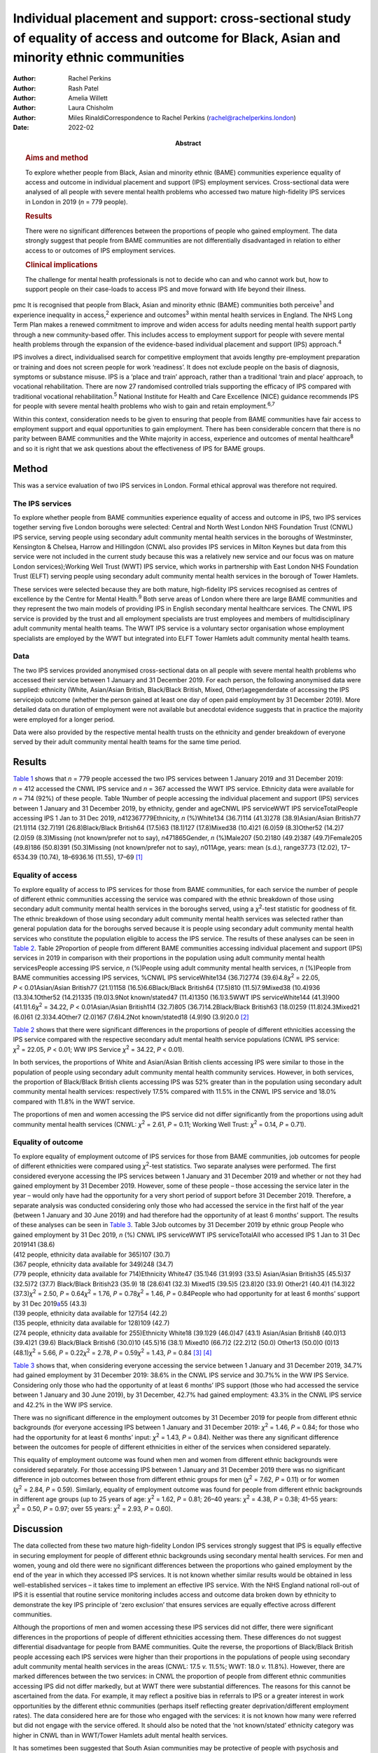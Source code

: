 ==========================================================================================================================================
Individual placement and support: cross-sectional study of equality of access and outcome for Black, Asian and minority ethnic communities
==========================================================================================================================================

:Author: Rachel Perkins
:Author: Rash Patel
:Author: Amelia Willett
:Author: Laura Chisholm
:Author: Miles RinaldiCorrespondence to Rachel Perkins
         (rachel@rachelperkins.london)
:Date: 2022-02
:Abstract:
   .. rubric:: Aims and method
      :name: sec_a1

   To explore whether people from Black, Asian and minority ethnic
   (BAME) communities experience equality of access and outcome in
   individual placement and support (IPS) employment services.
   Cross-sectional data were analysed of all people with severe mental
   health problems who accessed two mature high-fidelity IPS services in
   London in 2019 (*n* = 779 people).

   .. rubric:: Results
      :name: sec_a2

   There were no significant differences between the proportions of
   people who gained employment. The data strongly suggest that people
   from BAME communities are not differentially disadvantaged in
   relation to either access to or outcomes of IPS employment services.

   .. rubric:: Clinical implications
      :name: sec_a3

   The challenge for mental health professionals is not to decide who
   can and who cannot work but, how to support people on their
   case-loads to access IPS and move forward with life beyond their
   illness.


pmc
It is recognised that people from Black, Asian and minority ethnic
(BAME) communities both perceive\ :sup:`1` and experience inequality in
access,\ :sup:`2` experience and outcomes\ :sup:`3` within mental health
services in England. The NHS Long Term Plan makes a renewed commitment
to improve and widen access for adults needing mental health support
partly through a new community-based offer. This includes access to
employment support for people with severe mental health problems through
the expansion of the evidence-based individual placement and support
(IPS) approach.\ :sup:`4`

IPS involves a direct, individualised search for competitive employment
that avoids lengthy pre-employment preparation or training and does not
screen people for work ‘readiness’. It does not exclude people on the
basis of diagnosis, symptoms or substance misuse. IPS is a ‘place and
train’ approach, rather than a traditional ‘train and place’ approach,
to vocational rehabilitation. There are now 27 randomised controlled
trials supporting the efficacy of IPS compared with traditional
vocational rehabilitation.\ :sup:`5` National Institute for Health and
Care Excellence (NICE) guidance recommends IPS for people with severe
mental health problems who wish to gain and retain
employment.\ :sup:`6,7`

Within this context, consideration needs to be given to ensuring that
people from BAME communities have fair access to employment support and
equal opportunities to gain employment. There has been considerable
concern that there is no parity between BAME communities and the White
majority in access, experience and outcomes of mental
healthcare\ :sup:`8` and so it is right that we ask questions about the
effectiveness of IPS for BAME groups.

.. _sec1:

Method
======

This was a service evaluation of two IPS services in London. Formal
ethical approval was therefore not required.

.. _sec1-1:

The IPS services
----------------

To explore whether people from BAME communities experience equality of
access and outcome in IPS, two IPS services together serving five London
boroughs were selected: Central and North West London NHS Foundation
Trust (CNWL) IPS service, serving people using secondary adult community
mental health services in the boroughs of Westminster, Kensington &
Chelsea, Harrow and Hillingdon (CNWL also provides IPS services in
Milton Keynes but data from this service were not included in the
current study because this was a relatively new service and our focus
was on mature London services);Working Well Trust (WWT) IPS service,
which works in partnership with East London NHS Foundation Trust (ELFT)
serving people using secondary adult community mental health services in
the borough of Tower Hamlets.

These services were selected because they are both mature, high-fidelity
IPS services recognised as centres of excellence by the Centre for
Mental Health.\ :sup:`9` Both serve areas of London where there are
large BAME communities and they represent the two main models of
providing IPS in English secondary mental healthcare services. The CNWL
IPS service is provided by the trust and all employment specialists are
trust employees and members of multidisciplinary adult community mental
health teams. The WWT IPS service is a voluntary sector organisation
whose employment specialists are employed by the WWT but integrated into
ELFT Tower Hamlets adult community mental health teams.

.. _sec1-2:

Data
----

The two IPS services provided anonymised cross-sectional data on all
people with severe mental health problems who accessed their service
between 1 January and 31 December 2019. For each person, the following
anonymised data were supplied: ethnicity (White, Asian/Asian British,
Black/Black British, Mixed, Other)agegenderdate of accessing the IPS
servicejob outcome (whether the person gained at least one day of open
paid employment by 31 December 2019). More detailed data on duration of
employment were not available but anecdotal evidence suggests that in
practice the majority were employed for a longer period.

Data were also provided by the respective mental health trusts on the
ethnicity and gender breakdown of everyone served by their adult
community mental health teams for the same time period.

.. _sec2:

Results
=======

`Table 1 <#tab01>`__ shows that *n* = 779 people accessed the two IPS
services between 1 January 2019 and 31 December 2019: *n* = 412 accessed
the CNWL IPS service and *n* = 367 accessed the WWT IPS service.
Ethnicity data were available for *n* = 714 (92%) of these people. Table
1Number of people accessing the individual placement and support (IPS)
services between 1 January and 31 December 2019, by ethnicity, gender
and ageCNWL IPS serviceWWT IPS serviceTotalPeople accessing IPS 1 Jan to
31 Dec 2019, *n*\ 412367779Ethnicity, *n* (%)White134 (36.7)114
(41.3)278 (38.9)Asian/Asian British77 (21.1)114 (32.7)191
(26.8)Black/Black British64 (17.5)63 (18.1)127 (17.8)Mixed38 (10.4)21
(6.0)59 (8.3)Other52 (14.2)7 (2.0)59 (8.3)Missing (not known/prefer not
to say), *n*\ 471865Gender, *n* (%)Male207 (50.2)180 (49.2)387
(49.7)Female205 (49.8)186 (50.8)391 (50.3)Missing (not known/prefer not
to say), *n*\ 011Age, years: mean (s.d.), range37.73 (12.02), 17–6534.39
(10.74), 18–6936.16 (11.55), 17–69 [1]_

.. _sec2-1:

Equality of access
------------------

To explore equality of access to IPS services for those from BAME
communities, for each service the number of people of different ethnic
communities accessing the service was compared with the ethnic breakdown
of those using secondary adult community mental health services in the
boroughs served, using a *χ*\ :sup:`2`-test statistic for goodness of
fit. The ethnic breakdown of those using secondary adult community
mental health services was selected rather than general population data
for the boroughs served because it is people using secondary adult
community mental health services who constitute the population eligible
to access the IPS service. The results of these analyses can be seen in
`Table 2 <#tab02>`__. Table 2Proportion of people from different BAME
communities accessing individual placement and support (IPS) services in
2019 in comparison with their proportions in the population using adult
community mental health servicesPeople accessing IPS service, *n*
(%)People using adult community mental health services, *n* (%)People
from BAME communities accessing IPS services, %CNWL IPS serviceWhite134
(36.7)2774 (39.6)4.8\ *χ*\ :sup:`2` = 22.05, *P* < 0.01Asian/Asian
British77 (21.1)1158 (16.5)6.6Black/Black British64 (17.5)810
(11.5)7.9Mixed38 (10.4)936 (13.3)4.1Other52 (14.2)1335 (19.0)3.9Not
known/stated47 (11.4)1350 (16.1)3.5WWT IPS serviceWhite144 (41.3)900
(41.1)1.6\ *χ*\ :sup:`2` = 34.22, *P* < 0.01Asian/Asian British114
(32.7)805 (36.7)14.2Black/Black British63 (18.0)259 (11.8)24.3Mixed21
(6.0)61 (2.3)34.4Other7 (2.0)167 (7.6)4.2Not known/stated18 (4.9)90
(3.9)20.0 [2]_

`Table 2 <#tab02>`__ shows that there were significant differences in
the proportions of people of different ethnicities accessing the IPS
service compared with the respective secondary adult mental health
service populations (CNWL IPS service: *χ*\ :sup:`2` = 22.05,
*P* < 0.01; WW IPS Service *χ*\ :sup:`2` = 34.22, *P* < 0.01).

In both services, the proportions of White and Asian/Asian British
clients accessing IPS were similar to those in the population of people
using secondary adult community mental health community services.
However, in both services, the proportion of Black/Black British clients
accessing IPS was 52% greater than in the population using secondary
adult community mental health services: respectively 17.5% compared with
11.5% in the CNWL IPS service and 18.0% compared with 11.8% in the WWT
service.

The proportions of men and women accessing the IPS service did not
differ significantly from the proportions using adult community mental
health services (CNWL: *χ*\ :sup:`2` = 2.61, *P* = 0.11; Working Well
Trust: *χ*\ :sup:`2` = 0.14, *P* = 0.71).

.. _sec2-2:

Equality of outcome
-------------------

| To explore equality of employment outcome of IPS services for those
  from BAME communities, job outcomes for people of different
  ethnicities were compared using *χ*\ :sup:`2`-test statistics. Two
  separate analyses were performed. The first considered everyone
  accessing the IPS services between 1 January and 31 December 2019 and
  whether or not they had gained employment by 31 December 2019.
  However, some of these people – those accessing the service later in
  the year – would only have had the opportunity for a very short period
  of support before 31 December 2019. Therefore, a separate analysis was
  conducted considering only those who had accessed the service in the
  first half of the year (between 1 January and 30 June 2019) and had
  therefore had the opportunity of at least 6 months’ support. The
  results of these analyses can be seen in `Table 3 <#tab03>`__. Table
  3Job outcomes by 31 December 2019 by ethnic group People who gained
  employment by 31 Dec 2019, *n* (%) CNWL IPS serviceWWT IPS
  serviceTotalAll who accessed IPS 1 Jan to 31 Dec 2019141 (38.6)
| (412 people, ethnicity data available for 365)107 (30.7)
| (367 people, ethnicity data available for 349)248 (34.7)
| (779 people, ethnicity data available for 714)Ethnicity White47
  (35.1)46 (31.9)93 (33.5) Asian/Asian British35 (45.5)37 (32.5)72
  (37.7) Black/Black British23 (35.9) 18 (28.6)41 (32.3) Mixed15 (39.5)5
  (23.8)20 (33.9) Other21 (40.4)1 (14.3)22 (37.3)\ *χ*\ :sup:`2` = 2.50,
  *P* = 0.64\ *χ*\ :sup:`2` = 1.76, *P* = 0.78\ *χ*\ :sup:`2` = 1.46,
  *P* = 0.84People who had opportunity for at least 6 months’ support by
  31 Dec 2019\ `a <#tfn3_2>`__\ 55 (43.3)
| (139 people, ethnicity data available for 127)54 (42.2)
| (135 people, ethnicity data available for 128)109 (42.7)
| (274 people, ethnicity data available for 255)Ethnicity White18
  (39.1)29 (46.0)47 (43.1) Asian/Asian British8 (40.0)13 (39.4)21
  (39.6) Black/Black British6 (30.0)10 (45.5)16 (38.1) Mixed10 (66.7)2
  (22.2)12 (50.0) Other13 (50.0)0 (0)13 (48.1)\ *χ*\ :sup:`2` = 5.66,
  *P* = 0.22\ *χ*\ :sup:`2` = 2.78, *P* = 0.59\ *χ*\ :sup:`2` = 1.43,
  *P* = 0.84 [3]_ [4]_

`Table 3 <#tab03>`__ shows that, when considering everyone accessing the
service between 1 January and 31 December 2019, 34.7% had gained
employment by 31 December 2019: 38.6% in the CNWL IPS service and 30.7%%
in the WW IPS Service. Considering only those who had the opportunity of
at least 6 months’ IPS support (those who had accessed the service
between 1 January and 30 June 2019), by 31 December, 42.7% had gained
employment: 43.3% in the CNWL IPS service and 42.2% in the WW IPS
service.

There was no significant difference in the employment outcomes by 31
December 2019 for people from different ethnic backgrounds (for everyone
accessing IPS between 1 January and 31 December 2019:
*χ*\ :sup:`2` = 1.46, *P* = 0.84; for those who had the opportunity for
at least 6 months’ input: *χ*\ :sup:`2` = 1.43, *P* = 0.84). Neither was
there any significant difference between the outcomes for people of
different ethnicities in either of the services when considered
separately.

This equality of employment outcome was found when men and women from
different ethnic backgrounds were considered separately. For those
accessing IPS between 1 January and 31 December 2019 there was no
significant difference in job outcomes between those from different
ethnic groups for men (*χ*\ :sup:`2` = 7.62, *P* = 0.11) or for women
(*χ*\ :sup:`2` = 2.84, *P* = 0.59). Similarly, equality of employment
outcome was found for people from different ethnic backgrounds in
different age groups (up to 25 years of age: *χ*\ :sup:`2` = 1.62,
*P* = 0.81; 26–40 years: *χ*\ :sup:`2` = 4.38, *P* = 0.38; 41–55 years:
*χ*\ :sup:`2` = 0.50, *P* = 0.97; over 55 years: *χ*\ :sup:`2` = 2.93,
*P* = 0.60).

.. _sec3:

Discussion
==========

The data collected from these two mature high-fidelity London IPS
services strongly suggest that IPS is equally effective in securing
employment for people of different ethnic backgrounds using secondary
mental health services. For men and women, young and old there were no
significant differences between the proportions who gained employment by
the end of the year in which they accessed IPS services. It is not known
whether similar results would be obtained in less well-established
services – it takes time to implement an effective IPS service. With the
NHS England national roll-out of IPS it is essential that routine
service monitoring includes access and outcome data broken down by
ethnicity to demonstrate the key IPS principle of ‘zero exclusion’ that
ensures services are equally effective across different communities.

Although the proportions of men and women accessing these IPS services
did not differ, there were significant differences in the proportions of
people of different ethnicities accessing them. These differences do not
suggest differential disadvantage for people from BAME communities.
Quite the reverse, the proportions of Black/Black British people
accessing each IPS services were higher than their proportions in the
populations of people using secondary adult community mental health
services in the areas (CNWL: 17.5 *v.* 11.5%; WWT: 18.0 *v.* 11.8%).
However, there are marked differences between the two services: in CNWL
the proportion of people from different ethnic communities accessing IPS
did not differ markedly, but at WWT there were substantial differences.
The reasons for this cannot be ascertained from the data. For example,
it may reflect a positive bias in referrals to IPS or a greater interest
in work opportunities by the different ethnic communities (perhaps
itself reflecting greater deprivation/different employment rates). The
data considered here are for those who engaged with the services: it is
not known how many were referred but did not engage with the service
offered. It should also be noted that the ‘not known/stated’ ethnicity
category was higher in CNWL than in WWT/Tower Hamlets adult mental
health services.

It has sometimes been suggested that South Asian communities may be
protective of people with psychosis and consider employment as a risk.
Our study would suggest that this is not the case. It showed no
differences in access or outcome for Asian/Asian British people.
Similarly, previous research has demonstrated that Asian/Asian British
people using IPS services were more likely to be in employment than
their White counterparts.\ :sup:`10` However, in our study it should
also be noted that, although in CNWL the proportion of Asian/Asian
British people was substantially higher among those accessing IPS
services than among the adult community mental health services
population (21.1 *v.* 16.5%), in WWT it was lower (32.7 *v.* 36.7%). It
is possible that this difference results from different composition of
the Asian/Asian British population (WWT: 80.5% Bangladeshi, 4.9% Indian,
4.1% Pakistani; CNWL: 4.8% Bangladeshi, 41.7% Indian, 13.6% Pakistani).
Clearly this area requires greater understanding and a more detailed
breakdown of ethnicity than was possible here.

Literature relating to BAME communities and mental health services is
replete with examples of disparities in access, experience and outcome
of services and, in particular, high levels of compulsion.\ :sup:`11` In
England, people with mental health problems from BAME communities have
been less likely to use employment support services and as a consequence
have been less likely to succeed in gaining employment than their White
British peers.\ :sup:`12,13` Morgan et al\ :sup:`14` have suggested that
addressing the social needs of BAME patients is likely to lead to
improved clinical outcomes and engagement with services. Perhaps
increasing the availability of IPS is one good way of doing this?

.. _sec3-1:

How IPS works
-------------

IPS services are entirely voluntary. In line with the fidelity standards
for IPS,\ :sup:`15` an employment specialist is integrated into a
clinical team. People using secondary mental health services can access
IPS services if they themselves want to work – there is no selection on
the basis of diagnosis or supposed ‘readiness’ for work. IPS is
personalised and based on the individual's preferences and choices –
very different from typical mainstream employment support programmes.
Through shared decision-making, IPS rebalances power and encourages a
collaborative dialogue between the employment specialist and the
individual. Shared decision-making relies on two sources of expertise:
the employment specialist as an expert on supporting individuals with
mental health problems to gain and retain employment, and the individual
as an expert on themselves, their social circumstances, attitudes to
work, and health, values and preferences. Both must be willing to share
information and accept responsibility for joint decision-making. The
employment specialist needs to provide information about the most
effective ways to gain and retain employment. The individual needs to
tell the employment specialist about their preferences. As IPS is
integrated into the clinical team, the challenge for mental health
professionals is not to decide who can and who cannot work but how to
support people on their case-loads to access IPS and move forward with
life beyond their illness.\ :sup:`16` Two interesting findings arise
from this study: a disproportionate number of Black/Black British people
were attracted to the IPS services – gaining employment was of
importance to them – and there were no significant differences in
outcomes for people from different ethnic backgrounds.

.. _sec3-2:

Limitations and implications
----------------------------

Clearly, further research is necessary. The naturalistic design of this
study is a limitation yet provides a real-world understanding of access
to and outcomes from IPS services achieved for BAME communities using
secondary mental health services. The data collected here considered
only outcomes at the end of the year studied. It is possible that others
would have gone on to gain employment had longer-term follow-up been
possible. Data on type of employment and job tenure were not collected,
neither could people's experience of using the services be ascertained,
and a more detailed breakdown of ethnicity than was possible here would
clearly be desirable. However, it is interesting to note that, of the
three randomised controlled trials of IPS in England, none has reported
outcomes by ethnicity,\ :sup:`17–19` whereas some of the naturalistic
studies have.\ :sup:`20,21` Although there is a clear need for better
quantitative data, the collection of qualitative data relating to
people's experience of using IPS services is necessary to understand
some of the differences found and ensure equality of access and outcome
for all.

Everyone has the right to be treated with dignity and respect, without
discrimination, and to be able to access appropriate mental healthcare
when it is needed. Identifying and reducing health inequalities in
access, experience and outcomes is essential to the delivery of
high-quality mental healthcare. Mental health services have a duty to
use data and existing resources to identify inequalities. The present
study strongly suggests that people from BAME communities are not
differentially disadvantaged in relation to either access to or outcomes
of IPS employment support services.

**Rachel Perkins** is a clinical psychologist and senior consultant at
Implementing Recovery through Organisational Change (ImROC), based in
London, UK. **Rash Patel** is Head of Employment and Volunteering at
Central and North West London NHS Foundation Trust, London, UK. **Amelia
Willett** is Operations Director at the Working Well Trust, London, UK.
**Laura Chisholm** is Employment Services Manager at the Working Well
Trust, London, UK. **Miles Rinaldi** is Head of Strategic Development at
South West London and St George's Mental Health NHS Trust, London, UK.

.. _sec-das:

Data availability
=================

Data are available from the corresponding author.

R.Pe. is the lead author. R.Pe. and M.R. designed the study, completed
the statistical analysis and wrote the first draft of the paper. R.Pa.,
A.W. and L.C. collected the data, provided interpretation and commented
on drafts of the manuscript. All authors were involved in production of
the final version of the paper and meet ICMJE criteria for authorship.

This work was conducted as part of the work of IPS Grow, a partnership
programme led by Social Finance and funded by NHS England to support the
expansion of IPS services across England in response to the NHS Long
Term Plan.

.. _nts5:

Declaration of interest
=======================

None.

.. [1]
   CNWL, Central and North West London NHS Foundation Trust; WWT,
   Working Well Trust.

.. [2]
   BAME, Black, Asian and minority ethnic; CNWL, Central and North West
   London NHS Foundation Trust; WWT, Working Well Trust.

.. [3]
   CNWL, Central and North West London NHS Foundation Trust; IPS,
   individual placement and support; WWT, Working Well Trust.

.. [4]
   i.e. accessed IPS between 1 January and 30 June 2019.
